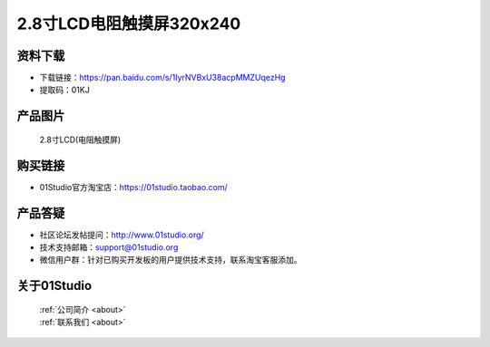 
2.8寸LCD电阻触摸屏320x240
===========================

资料下载
------------
- 下载链接：https://pan.baidu.com/s/1IyrNVBxU38acpMMZUqezHg
- 提取码：01KJ 

产品图片
------------

.. figure:: media/2.8_lcd.png

  2.8寸LCD(电阻触摸屏)


购买链接
------------
- 01Studio官方淘宝店：https://01studio.taobao.com/


产品答疑
-------------
- 社区论坛发帖提问：http://www.01studio.org/ 
- 技术支持邮箱：support@01studio.org
- 微信用户群：针对已购买开发板的用户提供技术支持，联系淘宝客服添加。


关于01Studio
--------------

  | :ref:`公司简介 <about>`  
  | :ref:`联系我们 <about>`
